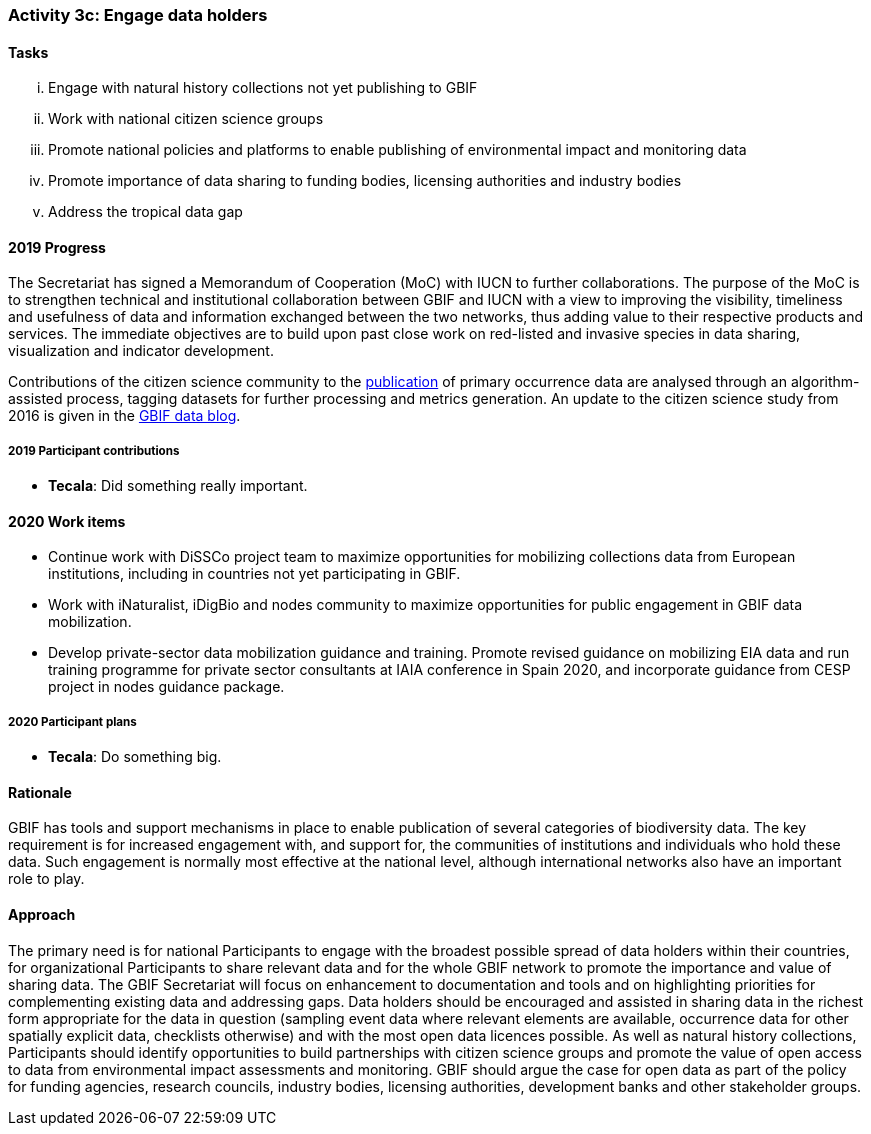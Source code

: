 === Activity 3c: Engage data holders

==== Tasks
[lowerroman]
. Engage with natural history collections not yet publishing to GBIF
. Work with national citizen science groups
. Promote national policies and platforms to enable publishing of environmental impact and monitoring data
. Promote importance of data sharing to funding bodies, licensing authorities and industry bodies
. Address the tropical data gap

==== 2019 Progress

The Secretariat has signed a Memorandum of Cooperation (MoC) with IUCN to further collaborations. The purpose of the MoC is to strengthen technical and institutional collaboration between GBIF and IUCN with a view to improving the visibility, timeliness and usefulness of data and information exchanged between the two networks, thus adding value to their respective products and services. The immediate objectives are to build upon past close work on red-listed and invasive species in data sharing, visualization and indicator development.

Contributions of the citizen science community to the https://data-blog.gbif.org/post/gbif-citizen-science/[publication] of primary occurrence data are analysed through an algorithm-assisted process, tagging datasets for further processing and metrics generation. An update to the citizen science study from 2016 is given in the https://data-blog.gbif.org/post/gbif-citizen-science-data[GBIF data blog].

===== 2019 Participant contributions

* *Tecala*: Did something really important.

==== 2020 Work items

*	Continue work with DiSSCo project team to maximize opportunities for mobilizing collections data from European institutions, including in countries not yet participating in GBIF.
*	Work with iNaturalist, iDigBio and nodes community to maximize opportunities for public engagement in GBIF data mobilization.
*	Develop private-sector data mobilization guidance and training. Promote revised guidance on mobilizing EIA data and run training programme for private sector consultants at IAIA conference in Spain 2020, and incorporate guidance from CESP project in nodes guidance package. 

===== 2020 Participant plans

* *Tecala*: Do something big.

==== Rationale

GBIF has tools and support mechanisms in place to enable publication of several categories of biodiversity data. The key requirement is for increased engagement with, and support for, the communities of institutions and individuals who hold these data. Such engagement is normally most effective at the national level, although international networks also have an important role to play.

==== Approach

The primary need is for national Participants to engage with the broadest possible spread of data holders within their countries, for organizational Participants to share relevant data and for the whole GBIF network to promote the importance and value of sharing data. The GBIF Secretariat will focus on enhancement to documentation and tools and on highlighting priorities for complementing existing data and addressing gaps. Data holders should be encouraged and assisted in sharing data in the richest form appropriate for the data in question (sampling event data where relevant elements are available, occurrence data for other spatially explicit data, checklists otherwise) and with the most open data licences possible. As well as natural history collections, Participants should identify opportunities to build partnerships with citizen science groups and promote the value of open access to data from environmental impact assessments and monitoring. GBIF should argue the case for open data as part of the policy for funding agencies, research councils, industry bodies, licensing authorities, development banks and other stakeholder groups.
